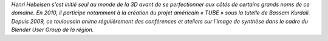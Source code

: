 
*Henri Hebeisen s'est initié seul au monde de la 3D avant de se perfectionner aux côtés de certains grands noms de ce domaine. En 2010, il participe notamment à la création du projet américain « TUBE » sous la tutelle de Bassam Kurdali. Depuis 2009, ce toulousain anime régulièrement des conférences et ateliers sur l'image de synthèse dans le cadre du Blender User Group de la région.*
